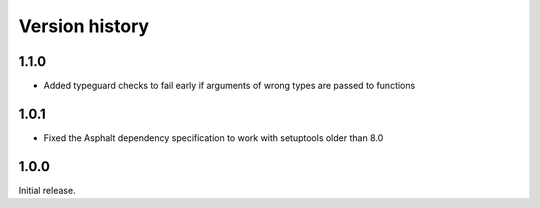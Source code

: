 Version history
===============

1.1.0
-----

- Added typeguard checks to fail early if arguments of wrong types are passed to functions

1.0.1
-----

- Fixed the Asphalt dependency specification to work with setuptools older than 8.0

1.0.0
-----

Initial release.
